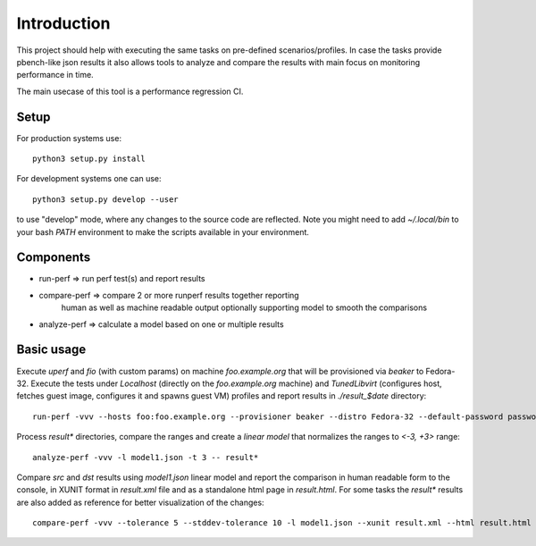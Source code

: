 ============
Introduction
============

This project should help with executing the same tasks on pre-defined
scenarios/profiles. In case the tasks provide pbench-like json results
it also allows tools to analyze and compare the results with main
focus on monitoring performance in time.

The main usecase of this tool is a performance regression CI.

Setup
=====

For production systems use::

    python3 setup.py install

For development systems one can use::

    python3 setup.py develop --user

to use "develop" mode, where any changes to the source code are reflected.
Note you might need to add `~/.local/bin` to your bash `PATH` environment
to make the scripts available in your environment.

Components
==========

* run-perf      => run perf test(s) and report results
* compare-perf  => compare 2 or more runperf results together reporting
                   human as well as machine readable output optionally
                   supporting model to smooth the comparisons
* analyze-perf  => calculate a model based on one or multiple results

Basic usage
===========

Execute `uperf` and `fio` (with custom params) on machine `foo.example.org`
that will be provisioned via `beaker` to Fedora-32. Execute the tests
under `Localhost` (directly on the `foo.example.org` machine) and
`TunedLibvirt` (configures host, fetches guest image, configures it and
spawns guest VM) profiles and report results in `./result_$date` directory::

    run-perf -vvv --hosts foo:foo.example.org --provisioner beaker --distro Fedora-32 --default-password password --profiles Localhost TunedLibvirt -- uperf fio:'{"type":"read", "ramptime":"1", "runtime":"10", "samples":"1", "file-size": "100", "targets": "/fio"}'

Process `result*` directories, compare the ranges and create a `linear model`
that normalizes the ranges to `<-3, +3>` range::

    analyze-perf -vvv -l model1.json -t 3 -- result*

Compare `src` and `dst` results using `model1.json` linear model and report
the comparison in human readable form to the console, in XUNIT format in
`result.xml` file and as a standalone html page in `result.html`. For
some tasks the `result*` results are also added as reference for better
visualization of the changes::

    compare-perf -vvv --tolerance 5 --stddev-tolerance 10 -l model1.json --xunit result.xml --html result.html --references result* -- src dst
